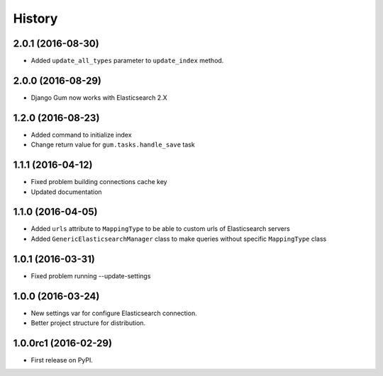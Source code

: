 .. :changelog:

History
-------

2.0.1 (2016-08-30)
++++++++++++++++++

* Added ``update_all_types`` parameter to ``update_index`` method.

2.0.0 (2016-08-29)
++++++++++++++++++

* Django Gum now works with Elasticsearch 2.X

1.2.0 (2016-08-23)
++++++++++++++++++

* Added command to initialize index
* Change return value for ``gum.tasks.handle_save`` task

1.1.1 (2016-04-12)
++++++++++++++++++

* Fixed problem building connections cache key
* Updated documentation

1.1.0 (2016-04-05)
++++++++++++++++++

* Added ``urls`` attribute to ``MappingType`` to be able to custom urls of Elasticsearch servers
* Added ``GenericElasticsearchManager`` class to make queries without specific ``MappingType`` class


1.0.1 (2016-03-31)
++++++++++++++++++

* Fixed problem running --update-settings


1.0.0 (2016-03-24)
++++++++++++++++++

* New settings var for configure Elasticsearch connection.
* Better project structure for distribution.


1.0.0rc1 (2016-02-29)
+++++++++++++++++++++

* First release on PyPI.
